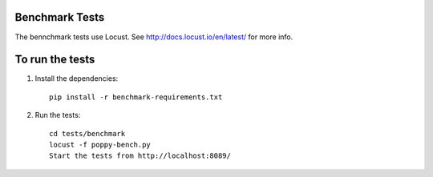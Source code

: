 Benchmark Tests
=========

The bennchmark tests use Locust.
See http://docs.locust.io/en/latest/ for more info.


To run the tests
================

1. Install the dependencies::

    pip install -r benchmark-requirements.txt


2. Run the tests::

    cd tests/benchmark
    locust -f poppy-bench.py
    Start the tests from http://localhost:8089/
